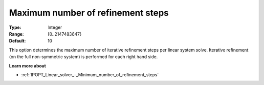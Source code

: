 

.. _IPOPT_Linear_solver_-_Maximum_number_of_refinement_steps:


Maximum number of refinement steps
==================================



:Type:	Integer	
:Range:	{0..2147483647}	
:Default:	10	



This option determines the maximum number of iterative refinement steps per linear system solve. Iterative refinement (on the full non-symmetric system) is performed for each right hand side.



**Learn more about** 

*	:ref:`IPOPT_Linear_solver_-_Minimum_number_of_refinement_steps` 
